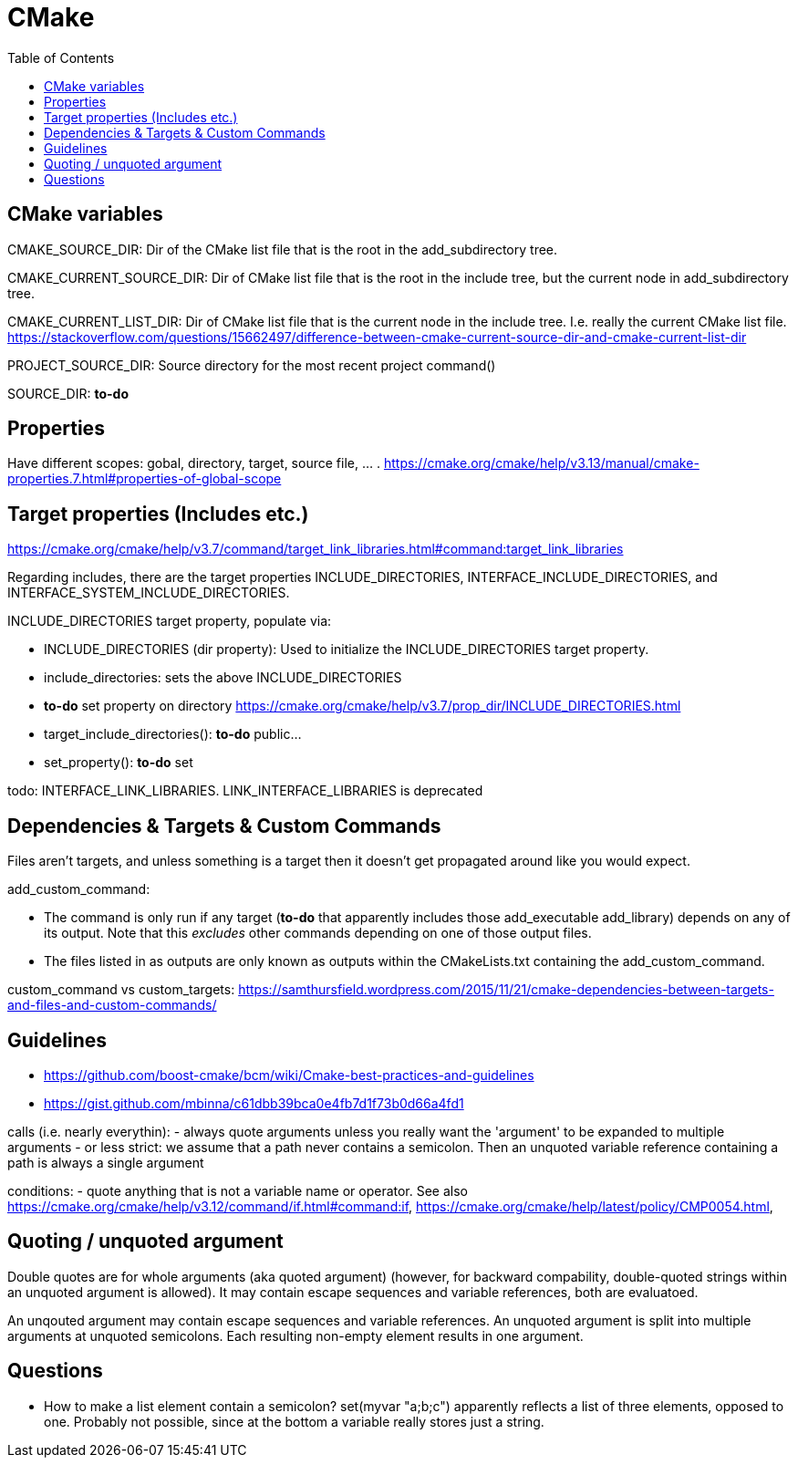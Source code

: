 // The markup language of this document is AsciiDoc
:encoding: UTF-8
:toc:
:toclevels: 4

= CMake

== CMake variables

CMAKE_SOURCE_DIR: Dir of the CMake list file that is the root in the add_subdirectory tree.

CMAKE_CURRENT_SOURCE_DIR: Dir of CMake list file that is the root in the include tree, but the current node in add_subdirectory tree.

CMAKE_CURRENT_LIST_DIR: Dir of CMake list file that is the current node in the include tree. I.e. really the current CMake list file. https://stackoverflow.com/questions/15662497/difference-between-cmake-current-source-dir-and-cmake-current-list-dir

PROJECT_SOURCE_DIR: Source directory for the most recent project command()

SOURCE_DIR: *to-do*


== Properties 

Have different scopes: gobal, directory, target, source file, ... . https://cmake.org/cmake/help/v3.13/manual/cmake-properties.7.html#properties-of-global-scope


== Target properties (Includes etc.)

https://cmake.org/cmake/help/v3.7/command/target_link_libraries.html#command:target_link_libraries

Regarding includes, there are the target properties INCLUDE_DIRECTORIES, INTERFACE_INCLUDE_DIRECTORIES, and INTERFACE_SYSTEM_INCLUDE_DIRECTORIES.

INCLUDE_DIRECTORIES target property, populate via:

- INCLUDE_DIRECTORIES (dir property): Used to initialize the INCLUDE_DIRECTORIES target property.

- include_directories: sets the above INCLUDE_DIRECTORIES

- *to-do* set property on directory https://cmake.org/cmake/help/v3.7/prop_dir/INCLUDE_DIRECTORIES.html

- target_include_directories(): *to-do* public...

- set_property(): *to-do* set 


todo:  INTERFACE_LINK_LIBRARIES. LINK_INTERFACE_LIBRARIES is deprecated


== Dependencies & Targets & Custom Commands

Files aren’t targets, and unless something is a target then it doesn’t get propagated around like you would expect.

add_custom_command:

- The command is only run if any target (*to-do* that apparently includes those add_executable add_library) depends on any of its output. Note that this _excludes_ other commands depending on one of those output files.

- The files listed in as outputs are only known as outputs within the CMakeLists.txt containing the add_custom_command.

custom_command vs custom_targets: https://samthursfield.wordpress.com/2015/11/21/cmake-dependencies-between-targets-and-files-and-custom-commands/

== Guidelines

- https://github.com/boost-cmake/bcm/wiki/Cmake-best-practices-and-guidelines

- https://gist.github.com/mbinna/c61dbb39bca0e4fb7d1f73b0d66a4fd1


calls (i.e. nearly everythin):
  - always quote arguments unless you really want the 'argument' to be expanded to multiple arguments
  - or less strict: we assume that a path never contains a semicolon. Then an unquoted variable reference containing a path is always a single argument

conditions:
  - quote anything that is not a variable name or operator. See also https://cmake.org/cmake/help/v3.12/command/if.html#command:if, https://cmake.org/cmake/help/latest/policy/CMP0054.html, 
  

== Quoting / unquoted argument

Double quotes are for whole arguments (aka quoted argument) (however, for backward compability, double-quoted strings within an unquoted argument is allowed). It may contain escape sequences and variable references, both are evaluatoed.

An unqouted argument may contain escape sequences and variable references. An unquoted argument is split into multiple arguments at unquoted semicolons. Each resulting non-empty element results in one argument.
  
== Questions

- How to make a list element contain a semicolon? set(myvar "a;b;c") apparently reflects a list of three elements, opposed to one. Probably not possible, since at the bottom a variable really stores just a string.
